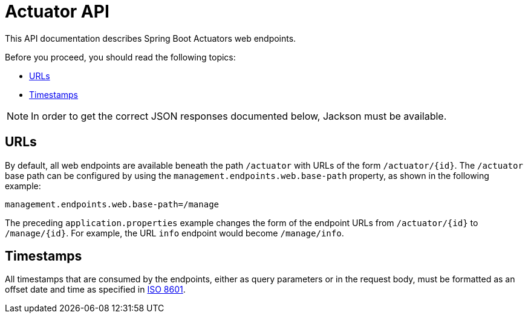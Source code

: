 [[overview]]
= Actuator API

This API documentation describes Spring Boot Actuators web endpoints.

Before you proceed, you should read the following topics:

* <<overview.endpoint-urls>>
* <<overview.timestamps>>

NOTE: In order to get the correct JSON responses documented below, Jackson must be available.



[[overview.endpoint-urls]]
== URLs
By default, all web endpoints are available beneath the path `/actuator` with URLs of
the form `/actuator/\{id}`. The `/actuator` base path can be configured by using the
`management.endpoints.web.base-path` property, as shown in the following example:

[source,properties,indent=0]
----
	management.endpoints.web.base-path=/manage
----

The preceding `application.properties` example changes the form of the endpoint URLs from
`/actuator/\{id}` to `/manage/\{id}`. For example, the URL `info` endpoint would become
`/manage/info`.



[[overview.timestamps]]
== Timestamps
All timestamps that are consumed by the endpoints, either as query parameters or in the
request body, must be formatted as an offset date and time as specified in
https://en.wikipedia.org/wiki/ISO_8601[ISO 8601].


